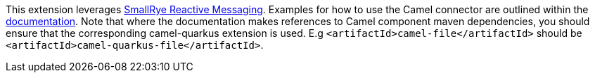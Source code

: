 This extension leverages https://smallrye.io/smallrye-reactive-messaging/smallrye-reactive-messaging/2.2/camel/camel.html[SmallRye Reactive Messaging].
Examples for how to use the Camel connector are outlined within the https://smallrye.io/smallrye-reactive-messaging/smallrye-reactive-messaging/2.2/camel/camel.html[documentation].
Note that where the documentation makes references to Camel component maven dependencies, you should ensure that the corresponding camel-quarkus extension is used.
E.g `<artifactId>camel-file</artifactId>` should be `<artifactId>camel-quarkus-file</artifactId>`.
